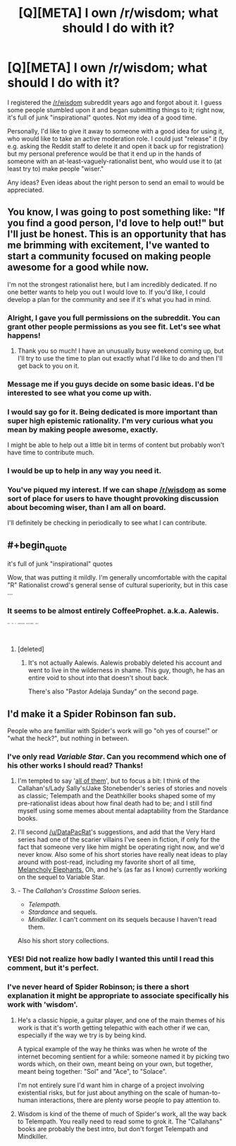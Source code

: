 #+TITLE: [Q][META] I own /r/wisdom; what should I do with it?

* [Q][META] I own /r/wisdom; what should I do with it?
:PROPERTIES:
:Author: derefr
:Score: 22
:DateUnix: 1446755046.0
:END:
I registered the [[/r/wisdom]] subreddit years ago and forgot about it. I guess some people stumbled upon it and began submitting things to it; right now, it's full of junk "inspirational" quotes. Not my idea of a good time.

Personally, I'd like to give it away to someone with a good idea for using it, who would like to take an active moderation role. I could just "release" it (by e.g. asking the Reddit staff to delete it and open it back up for registration) but my personal preference would be that it end up in the hands of someone with an at-least-vaguely-rationalist bent, who would use it to (at least try to) make people "wiser."

Any ideas? Even ideas about the right person to send an email to would be appreciated.


** You know, I was going to post something like: "If you find a good person, I'd love to help out!" but I'll just be honest. This is an opportunity that has me brimming with excitement, I've wanted to start a community focused on making people awesome for a good while now.

I'm not the strongest rationalist here, but I am incredibly dedicated. If no one better wants to help you out I would love to. If you'd like, I could develop a plan for the community and see if it's what you had in mind.
:PROPERTIES:
:Score: 24
:DateUnix: 1446761367.0
:END:

*** Alright, I gave you full permissions on the subreddit. You can grant other people permissions as you see fit. Let's see what happens!
:PROPERTIES:
:Author: derefr
:Score: 4
:DateUnix: 1446847446.0
:END:

**** Thank you so much! I have an unusually busy weekend coming up, but I'll try to use the time to plan out exactly what I'd like to do and then I'll get back to you on it.
:PROPERTIES:
:Score: 2
:DateUnix: 1446855488.0
:END:


*** Message me if you guys decide on some basic ideas. I'd be interested to see what you come up with.
:PROPERTIES:
:Author: andor3333
:Score: 3
:DateUnix: 1446776744.0
:END:


*** I would say go for it. Being dedicated is more important than super high epistemic rationality. I'm very curious what you mean by making people awesome, exactly.

I might be able to help out a little bit in terms of content but probably won't have time to contribute much.
:PROPERTIES:
:Author: Sophronius
:Score: 3
:DateUnix: 1446830221.0
:END:


*** I would be up to help in any way you need it.
:PROPERTIES:
:Author: Rouninscholar
:Score: 1
:DateUnix: 1446836258.0
:END:


*** You've piqued my interest. If we can shape [[/r/wisdom]] as some sort of place for users to have thought provoking discussion about becoming wiser, than I am all on board.

I'll definitely be checking in periodically to see what I can contribute.
:PROPERTIES:
:Author: Gcrein
:Score: 1
:DateUnix: 1446844461.0
:END:


** #+begin_quote
  it's full of junk "inspirational" quotes
#+end_quote

Wow, that was putting it mildly. I'm generally uncomfortable with the capital "R" Rationalist crowd's general sense of cultural superiority, but in this case ...
:PROPERTIES:
:Author: NoYouTryAnother
:Score: 6
:DateUnix: 1446773548.0
:END:

*** It seems to be almost entirely CoffeeProphet. a.k.a. Aalewis.

^{^{^{^{^{^{^{^{^{He's}}}}}}}}} ^{^{^{^{^{^{^{^{^{not}}}}}}}}} ^{^{^{^{^{^{^{^{^{a}}}}}}}}} ^{^{^{^{^{^{^{^{^{professional}}}}}}}}} ^{^{^{^{^{^{^{^{^{quote-maker,}}}}}}}}} ^{^{^{^{^{^{^{^{^{guys.}}}}}}}}}
:PROPERTIES:
:Author: Transfuturist
:Score: 6
:DateUnix: 1446774345.0
:END:

**** [deleted]
:PROPERTIES:
:Score: 1
:DateUnix: 1446775960.0
:END:

***** It's not actually Aalewis. Aalewis probably deleted his account and went to live in the wilderness in shame. This guy, though, he has an entire void to shout into that doesn't shout back.

There's also "Pastor Adelaja Sunday" on the second page.
:PROPERTIES:
:Author: Transfuturist
:Score: 3
:DateUnix: 1446780586.0
:END:


** I'd make it a Spider Robinson fan sub.

People who are familiar with Spider's work will go "oh yes of course!" or "what the heck?", but nothing in between.
:PROPERTIES:
:Author: ArgentStonecutter
:Score: 6
:DateUnix: 1446760297.0
:END:

*** I've only read /Variable Star/. Can you recommend which one of his other works I should read? Thanks!
:PROPERTIES:
:Author: xamueljones
:Score: 2
:DateUnix: 1446780397.0
:END:

**** I'm tempted to say '[[https://en.wikipedia.org/wiki/Spider_Robinson#Novels_and_collections_of_linked_stories][all of them]]', but to focus a bit: I think of the Callahan's/Lady Sally's/Jake Stonebender's series of stories and novels as classic; Telempath and the Deathkiller books shaped some of my pre-rationalist ideas about how final death had to be; and I still find myself using some memes about mental adaptability from the Stardance books.
:PROPERTIES:
:Author: DataPacRat
:Score: 4
:DateUnix: 1446781638.0
:END:


**** I'll second [[/u/DataPacRat]]'s suggestions, and add that the Very Hard series had one of the scarier villains I've seen in fiction, if only for the fact that someone very like him might be operating right now, and we'd never know. Also some of his short stories have really neat ideas to play around with post-read, including my favorite short of all time, [[http://www.spiderrobinson.com/melancholyelephants.html][Melancholy Elephants.]] Oh, and he's (as far as I know) currently working on the sequel to Variable Star.
:PROPERTIES:
:Author: russxbox
:Score: 3
:DateUnix: 1446795850.0
:END:


**** - The /Callahan's Crosstime Saloon/ series.
- /Telempath./
- /Stardance/ and sequels.
- /Mindkiller./ I can't comment on its sequels because I haven't read them.

Also his short story collections.
:PROPERTIES:
:Author: ArgentStonecutter
:Score: 3
:DateUnix: 1446806656.0
:END:


*** YES! Did not realize how badly I wanted this until I read this comment, but it's perfect.
:PROPERTIES:
:Author: russxbox
:Score: 1
:DateUnix: 1446763625.0
:END:


*** I've never heard of Spider Robinson; is there a short explanation it might be appropriate to associate specifically his work with 'wisdom'.
:PROPERTIES:
:Author: itaibn0
:Score: 1
:DateUnix: 1447123325.0
:END:

**** He's a classic hippie, a guitar player, and one of the main themes of his work is that it's worth getting telepathic with each other if we can, especially if the way we try is by being kind.

A typical example of the way he thinks was when he wrote of the internet becoming sentient for a while: someone named it by picking two words which, on their own, meant being on your own, but together, meant being together: "Sol" and "Ace", to "Solace".

I'm not entirely sure I'd want him in charge of a project involving existential risks, but for just about anything on the scale of human-to-human interactions, there are plenty worse people to pay attention to.
:PROPERTIES:
:Author: DataPacRat
:Score: 1
:DateUnix: 1447151734.0
:END:


**** Wisdom is kind of the theme of much of Spider's work, all the way back to Telempath. You really need to read some to grok it. The "Callahans" books are probably the best intro, but don't forget Telempath and Mindkiller.
:PROPERTIES:
:Author: ArgentStonecutter
:Score: 1
:DateUnix: 1447156383.0
:END:
